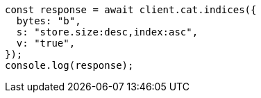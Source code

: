 // This file is autogenerated, DO NOT EDIT
// Use `node scripts/generate-docs-examples.js` to generate the docs examples

[source, js]
----
const response = await client.cat.indices({
  bytes: "b",
  s: "store.size:desc,index:asc",
  v: "true",
});
console.log(response);
----
